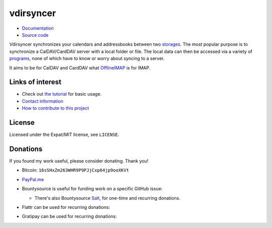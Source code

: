==========
vdirsyncer
==========

- `Documentation <https://vdirsyncer.pimutils.org/en/stable/>`_
- `Source code <https://github.com/pimutils/vdirsyncer>`_

Vdirsyncer synchronizes your calendars and addressbooks between two storages_.
The most popular purpose is to synchronize a CalDAV/CardDAV server with a local
folder or file. The local data can then be accessed via a variety of programs_,
none of which have to know or worry about syncing to a server.

.. _storages: https://vdirsyncer.pimutils.org/en/latest/config.html#storages
.. _programs: https://vdirsyncer.pimutils.org/en/stable/supported.html

It aims to be for CalDAV and CardDAV what `OfflineIMAP
<http://offlineimap.org/>`_ is for IMAP.

.. image:: https://travis-ci.org/pimutils/vdirsyncer.svg?branch=master
    :target: https://travis-ci.org/pimutils/vdirsyncer

.. image:: https://codecov.io/github/pimutils/vdirsyncer/coverage.svg?branch=master
    :target: https://codecov.io/github/pimutils/vdirsyncer?branch=master

.. image:: https://badge.waffle.io/pimutils/vdirsyncer.svg?label=ready&title=Ready
    :target: https://waffle.io/pimutils/vdirsyncer

Links of interest
=================

* Check out `the tutorial
  <https://vdirsyncer.pimutils.org/en/stable/tutorial.html>`_ for basic
  usage.

* `Contact information
  <https://vdirsyncer.pimutils.org/en/stable/contact.html>`_

* `How to contribute to this project
  <https://vdirsyncer.pimutils.org/en/stable/contributing.html>`_

License
=======

Licensed under the Expat/MIT license, see ``LICENSE``.

Donations
=========

If you found my work useful, please consider donating. Thank you!

- Bitcoin: ``16sSHxZm263WHR9P9PJjCxp64jp9ooXKVt``

- `PayPal.me <https://www.paypal.me/untitaker>`_

- Bountysource is useful for funding work on a specific GitHub issue:

  .. image:: https://img.shields.io/bountysource/team/vdirsyncer/activity.svg
      :target: https://www.bountysource.com/teams/vdirsyncer

  - There's also Bountysource `Salt
    <https://salt.bountysource.com/teams/vdirsyncer>`_, for one-time and
    recurring donations.


- Flattr can be used for recurring donations:

  .. image:: https://api.flattr.com/button/flattr-badge-large.png
      :target: https://flattr.com/submit/auto?user_id=untitaker&url=https%3A%2F%2Fgithub.com%2Fpimutils%2Fvdirsyncer

- Gratipay can be used for recurring donations:

  .. image:: https://img.shields.io/gratipay/team/vdirsyncer.svg
      :target: https://gratipay.com/vdirsyncer/


